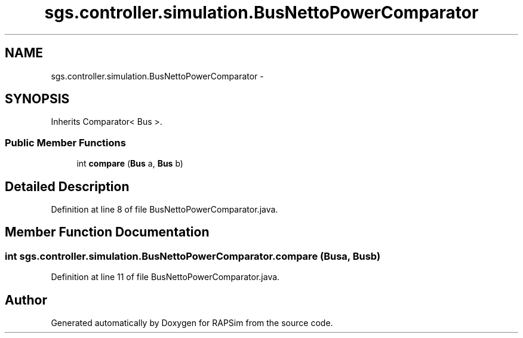 .TH "sgs.controller.simulation.BusNettoPowerComparator" 3 "Wed Oct 28 2015" "Version 0.92" "RAPSim" \" -*- nroff -*-
.ad l
.nh
.SH NAME
sgs.controller.simulation.BusNettoPowerComparator \- 
.SH SYNOPSIS
.br
.PP
.PP
Inherits Comparator< Bus >\&.
.SS "Public Member Functions"

.in +1c
.ti -1c
.RI "int \fBcompare\fP (\fBBus\fP a, \fBBus\fP b)"
.br
.in -1c
.SH "Detailed Description"
.PP 
Definition at line 8 of file BusNettoPowerComparator\&.java\&.
.SH "Member Function Documentation"
.PP 
.SS "int sgs\&.controller\&.simulation\&.BusNettoPowerComparator\&.compare (\fBBus\fPa, \fBBus\fPb)"

.PP
Definition at line 11 of file BusNettoPowerComparator\&.java\&.

.SH "Author"
.PP 
Generated automatically by Doxygen for RAPSim from the source code\&.
